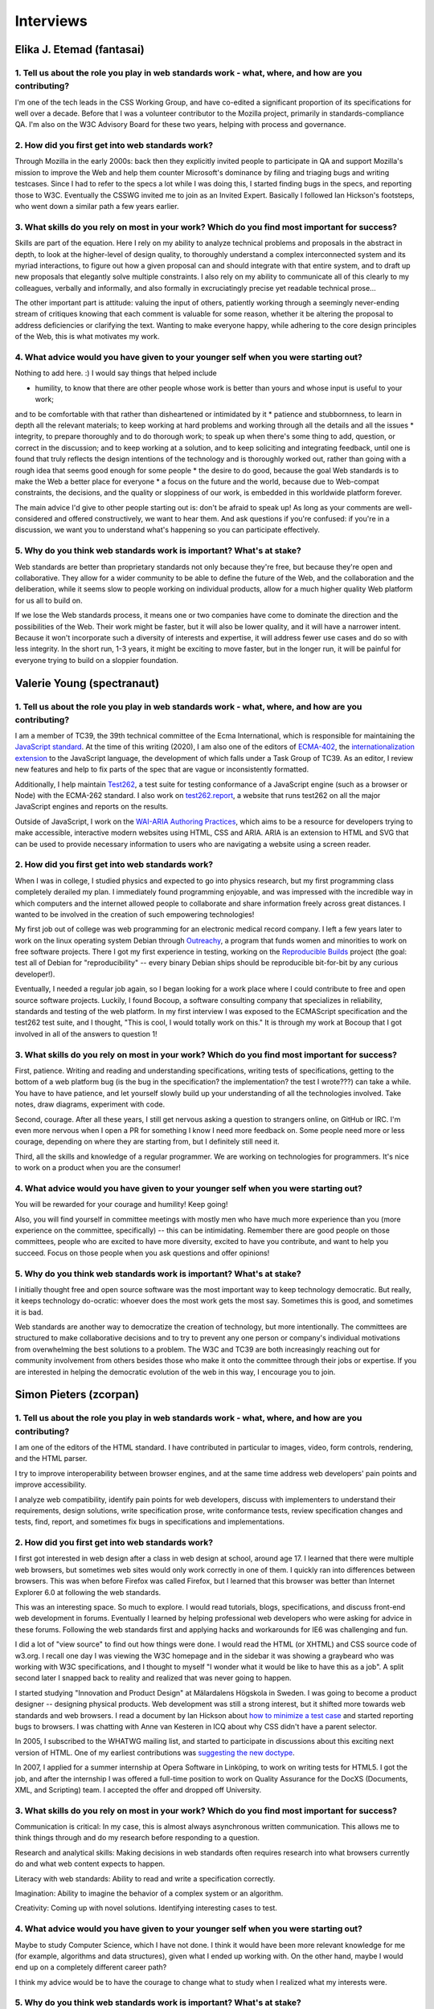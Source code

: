 Interviews
----------

Elika J. Etemad (fantasai)
~~~~~~~~~~~~~~~~~~~~~~~~~~

1. Tell us about the role you play in web standards work - what, where, and how are you contributing?
^^^^^^^^^^^^^^^^^^^^^^^^^^^^^^^^^^^^^^^^^^^^^^^^^^^^^^^^^^^^^^^^^^^^^^^^^^^^^^^^^^^^^^^^^^^^^^^^^^^^^

I'm one of the tech leads in the CSS Working Group, and have co-edited a significant proportion of its specifications for well over a decade.
Before that I was a volunteer contributor to the Mozilla project, primarily in standards-compliance QA.
I'm also on the W3C Advisory Board for these two years, helping with process and governance.

2. How did you first get into web standards work?
^^^^^^^^^^^^^^^^^^^^^^^^^^^^^^^^^^^^^^^^^^^^^^^^^

Through Mozilla in the early 2000s:
back then they explicitly invited people to participate in QA and support Mozilla's mission
to improve the Web and help them counter Microsoft's dominance by filing and triaging bugs and writing testcases.
Since I had to refer to the specs a lot while I was doing this,
I started finding bugs in the specs, and reporting those to W3C.
Eventually the CSSWG invited me to join as an Invited Expert.
Basically I followed Ian Hickson's footsteps,
who went down a similar path a few years earlier.

3. What skills do you rely on most in your work? Which do you find most important for success?
^^^^^^^^^^^^^^^^^^^^^^^^^^^^^^^^^^^^^^^^^^^^^^^^^^^^^^^^^^^^^^^^^^^^^^^^^^^^^^^^^^^^^^^^^^^^^^

Skills are part of the equation.
Here I rely on my ability to analyze technical problems and proposals in the abstract in depth,
to look at the higher-level of design quality,
to thoroughly understand a complex interconnected system and its myriad interactions,
to figure out how a given proposal can and should integrate with that entire system,
and to draft up new proposals that elegantly solve multiple constraints.
I also rely on my ability to communicate all of this clearly to my colleagues,
verbally and informally,
and also formally in excruciatingly precise yet readable technical prose...

The other important part is attitude:
valuing the input of others, patiently working through a seemingly never-ending stream of critiques
knowing that each comment is valuable for some reason,
whether it be altering the proposal to address deficiencies or clarifying the text.
Wanting to make everyone happy,
while adhering to the core design principles of the Web,
this is what motivates my work.

4. What advice would you have given to your younger self when you were starting out?
^^^^^^^^^^^^^^^^^^^^^^^^^^^^^^^^^^^^^^^^^^^^^^^^^^^^^^^^^^^^^^^^^^^^^^^^^^^^^^^^^^^^

Nothing to add here.
:)
I would say things that helped include

* humility, to know that there are other people whose work is better than yours and whose input is useful to your work;
and to be comfortable with that rather than disheartened or intimidated by it
* patience and stubbornness, to learn in depth all the relevant materials;
to keep working at hard problems and working through all the details and all the issues
* integrity, to prepare thoroughly and to do thorough work;
to speak up when there's some thing to add, question, or correct in the discussion;
and to keep working at a solution, and to keep soliciting and integrating feedback,
until one is found that truly reflects the design intentions of the technology and is thoroughly worked out,
rather than going with a rough idea that seems good enough for some people
* the desire to do good, because the goal Web standards is to make the Web a better place for everyone
* a focus on the future and the world, because due to Web-compat constraints, the decisions,
and the quality or sloppiness of our work, is embedded in this worldwide platform forever.

The main advice I'd give to other people starting out is:
don't be afraid to speak up!
As long as your comments are well-considered and offered constructively,
we want to hear them.
And ask questions if you're confused:
if you're in a discussion, we want you to understand what's happening so you can participate effectively.

5. Why do you think web standards work is important? What's at stake?
^^^^^^^^^^^^^^^^^^^^^^^^^^^^^^^^^^^^^^^^^^^^^^^^^^^^^^^^^^^^^^^^^^^^^

Web standards are better than proprietary standards not only because they're free,
but because they're open and collaborative.
They allow for a wider community to be able to define the future of the Web,
and the collaboration and the deliberation,
while it seems slow to people working on individual products,
allow for a much higher quality Web platform for us all to build on.

If we lose the Web standards process,
it means one or two companies have come to dominate the direction and the possibilities of the Web.
Their work might be faster,
but it will also be lower quality,
and it will have a narrower intent.
Because it won't incorporate such a diversity of interests and expertise,
it will address fewer use cases and do so with less integrity.
In the short run, 1-3 years,
it might be exciting to move faster,
but in the longer run,
it will be painful for everyone trying to build on a sloppier foundation.

Valerie Young (spectranaut)
~~~~~~~~~~~~~~~~~~~~~~~~~~~

1. Tell us about the role you play in web standards work - what, where, and how are you contributing?
^^^^^^^^^^^^^^^^^^^^^^^^^^^^^^^^^^^^^^^^^^^^^^^^^^^^^^^^^^^^^^^^^^^^^^^^^^^^^^^^^^^^^^^^^^^^^^^^^^^^^

I am a member of TC39, the 39th technical committee of the Ecma International, which is responsible for maintaining the `JavaScript standard <https://github.com/tc39/ecma262/>`__.
At the time of this writing (2020), I am also one of the editors of `ECMA-402 <https://github.com/tc39/ecma402>`__, the `internationalization extension <https://developer.mozilla.org/en-US/docs/Web/JavaScript/Reference/Global__Objects/Intl>`__ to the JavaScript language, the development of which falls under a Task Group of TC39.
As an editor, I review new features and help to fix parts of the spec that are vague or inconsistently formatted.

Additionally, I help maintain `Test262 <https://github.com/tc39/test262/>`__, a test suite for testing conformance of a JavaScript engine (such as a browser or Node) with the ECMA-262 standard.
I also work on `test262.report <https://test262.report/>`__, a website that runs test262 on all the major JavaScript engines and reports on the results.

Outside of JavaScript, I work on the `WAI-ARIA Authoring Practices <https://github.com/w3c/aria-practices>`__, which aims to be a resource for developers trying to make accessible, interactive modern websites using HTML, CSS and ARIA.
ARIA is an extension to HTML and SVG that can be used to provide necessary information to users who are navigating a website using a screen reader.

2. How did you first get into web standards work?
^^^^^^^^^^^^^^^^^^^^^^^^^^^^^^^^^^^^^^^^^^^^^^^^^

When I was in college, I studied physics and expected to go into physics research, but my first programming class completely derailed my plan.
I immediately found programming enjoyable, and was impressed with the incredible way in which computers and the internet allowed people to collaborate and share information freely across great distances.
I wanted to be involved in the creation of such empowering technologies!

My first job out of college was web programming for an electronic medical record company.
I left a few years later to work on the linux operating system Debian through `Outreachy <https://www.outreachy.org/>`__, a program that funds women and minorities to work on free software projects.
There I got my first experience in testing, working on the `Reproducible Builds <https://reproducible-builds.org/>`__ project (the goal: test all of Debian for "reproducibility" -- every binary Debian ships should be reproducible bit-for-bit by any curious developer!).

Eventually, I needed a regular job again, so I began looking for a work place where I could contribute to free and open source software projects.
Luckily, I found Bocoup, a software consulting company that specializes in reliability, standards and testing of the web platform.
In my first interview I was exposed to the ECMAScript specification and the test262 test suite, and I thought, "This is cool, I would totally work on this."
It is through my work at Bocoup that I got involved in all of the answers to question 1!

3. What skills do you rely on most in your work? Which do you find most important for success?
^^^^^^^^^^^^^^^^^^^^^^^^^^^^^^^^^^^^^^^^^^^^^^^^^^^^^^^^^^^^^^^^^^^^^^^^^^^^^^^^^^^^^^^^^^^^^^

First, patience.
Writing and reading and understanding specifications, writing tests of specifications, getting to the bottom of a web platform bug
(is the bug in the specification?
the implementation?
the test I wrote???)
can take a while.
You have to have patience, and let yourself slowly build up your understanding of all the technologies involved.
Take notes, draw diagrams, experiment with code.

Second, courage.
After all these years, I still get nervous asking a question to strangers online, on GitHub or IRC.
I'm even more nervous when I open a PR for something I know I need more feedback on.
Some people need more or less courage, depending on where they are starting from, but I definitely still need it.

Third, all the skills and knowledge of a regular programmer.
We are working on technologies for programmers.
It's nice to work on a product when you are the consumer!

4. What advice would you have given to your younger self when you were starting out?
^^^^^^^^^^^^^^^^^^^^^^^^^^^^^^^^^^^^^^^^^^^^^^^^^^^^^^^^^^^^^^^^^^^^^^^^^^^^^^^^^^^^

You will be rewarded for your courage and humility!
Keep going!

Also, you will find yourself in committee meetings with mostly men who have much more experience than you (more experience on the committee, specifically) -- this can be intimidating.
Remember there are good people on those committees, people who are excited to have more diversity, excited to have you contribute, and want to help you succeed.
Focus on those people when you ask questions and offer opinions!

5. Why do you think web standards work is important? What's at stake?
^^^^^^^^^^^^^^^^^^^^^^^^^^^^^^^^^^^^^^^^^^^^^^^^^^^^^^^^^^^^^^^^^^^^^

I initially thought free and open source software was the most important way to keep technology democratic.
But really, it keeps technology do-ocratic: whoever does the most work gets the most say.
Sometimes this is good, and sometimes it is bad.

Web standards are another way to democratize the creation of technology, but more intentionally.
The committees are structured to make collaborative decisions and to try to prevent any one person or company's individual motivations from overwhelming the best solutions to a problem.
The W3C and TC39 are both increasingly reaching out for community involvement from others besides those who make it onto the committee through their jobs or expertise.
If you are interested in helping the democratic evolution of the web in this way, I encourage you to join.

Simon Pieters (zcorpan)
~~~~~~~~~~~~~~~~~~~~~~~

1. Tell us about the role you play in web standards work - what, where, and how are you contributing?
^^^^^^^^^^^^^^^^^^^^^^^^^^^^^^^^^^^^^^^^^^^^^^^^^^^^^^^^^^^^^^^^^^^^^^^^^^^^^^^^^^^^^^^^^^^^^^^^^^^^^

I am one of the editors of the HTML standard.
I have contributed in particular to images, video, form controls, rendering, and the HTML parser.

I try to improve interoperability between browser engines,
and at the same time address web developers' pain points and improve accessibility.

I analyze web compatibility,
identify pain points for web developers,
discuss with implementers to understand their requirements,
design solutions,
write specification prose,
write conformance tests,
review specification changes and tests,
find, report, and sometimes fix bugs in specifications and implementations.

2. How did you first get into web standards work?
^^^^^^^^^^^^^^^^^^^^^^^^^^^^^^^^^^^^^^^^^^^^^^^^^

I first got interested in web design after a class in web design at school, around age 17.
I learned that there were multiple web browsers, but sometimes web sites would only work correctly in one of them.
I quickly ran into differences between browsers.
This was when before Firefox was called Firefox, but I learned that this browser was better than Internet Explorer 6.0 at following the web standards.

This was an interesting space.
So much to explore.
I would read tutorials, blogs, specifications, and discuss front-end web development in forums.
Eventually I learned by helping professional web developers who were asking for advice in these forums.
Following the web standards first and applying hacks and workarounds for IE6 was challenging and fun.

I did a lot of "view source" to find out how things were done.
I would read the HTML (or XHTML) and CSS source code of w3.org.
I recall one day I was viewing the W3C homepage and in the sidebar it was showing a graybeard who was working with W3C specifications,
and I thought to myself "I wonder what it would be like to have this as a job".
A split second later I snapped back to reality and realized that was never going to happen.

I started studying "Innovation and Product Design" at Mälardalens Högskola in Sweden.
I was going to become a product designer -- designing physical products.
Web development was still a strong interest, but it shifted more towards web standards and web browsers.
I read a document by Ian Hickson about `how to minimize a test case <https://www.hixie.ch/advocacy/writing-test-cases-for-web-browsers>`__
and started reporting bugs to browsers.
I was chatting with Anne van Kesteren in ICQ about why CSS didn't have a parent selector.

In 2005, I subscribed to the WHATWG mailing list, and started to participate in discussions about this exciting next version of HTML.
One of my earliest contributions was `suggesting the new doctype <https://annevankesteren.nl/2005/07/html5-doctype>`__.

In 2007, I applied for a summer internship at Opera Software in Linköping, to work on writing tests for HTML5.
I got the job, and after the internship I was offered a full-time position to work on Quality Assurance for the DocXS (Documents, XML, and Scripting) team.
I accepted the offer and dropped off University.

3. What skills do you rely on most in your work? Which do you find most important for success?
^^^^^^^^^^^^^^^^^^^^^^^^^^^^^^^^^^^^^^^^^^^^^^^^^^^^^^^^^^^^^^^^^^^^^^^^^^^^^^^^^^^^^^^^^^^^^^

Communication is critical:
In my case, this is almost always asynchronous written communication.
This allows me to think things through and do my research before responding to a question.

Research and analytical skills:
Making decisions in web standards often requires research into what browsers currently do and what web content expects to happen.

Literacy with web standards:
Ability to read and write a specification correctly.

Imagination:
Ability to imagine the behavior of a complex system or an algorithm.

Creativity:
Coming up with novel solutions.
Identifying interesting cases to test.

4. What advice would you have given to your younger self when you were starting out?
^^^^^^^^^^^^^^^^^^^^^^^^^^^^^^^^^^^^^^^^^^^^^^^^^^^^^^^^^^^^^^^^^^^^^^^^^^^^^^^^^^^^

Maybe to study Computer Science, which I have not done.
I think it would have been more relevant knowledge for me (for example, algorithms and data structures), given what I ended up working with.
On the other hand, maybe I would end up on a completely different career path?

I think my advice would be to have the courage to change what to study when I realized what my interests were.

5. Why do you think web standards work is important? What's at stake?
^^^^^^^^^^^^^^^^^^^^^^^^^^^^^^^^^^^^^^^^^^^^^^^^^^^^^^^^^^^^^^^^^^^^^

The web, in principle, gives anyone free speech and access to information.
No one entity has full control.

Throughout the lifetime of the web, it has been in competition with other information or application platforms that are often under control of one company.

Without working on web standards, the web would probably have been replaced completely by one or more of those,
enabling censorship and limitation of access to information.

